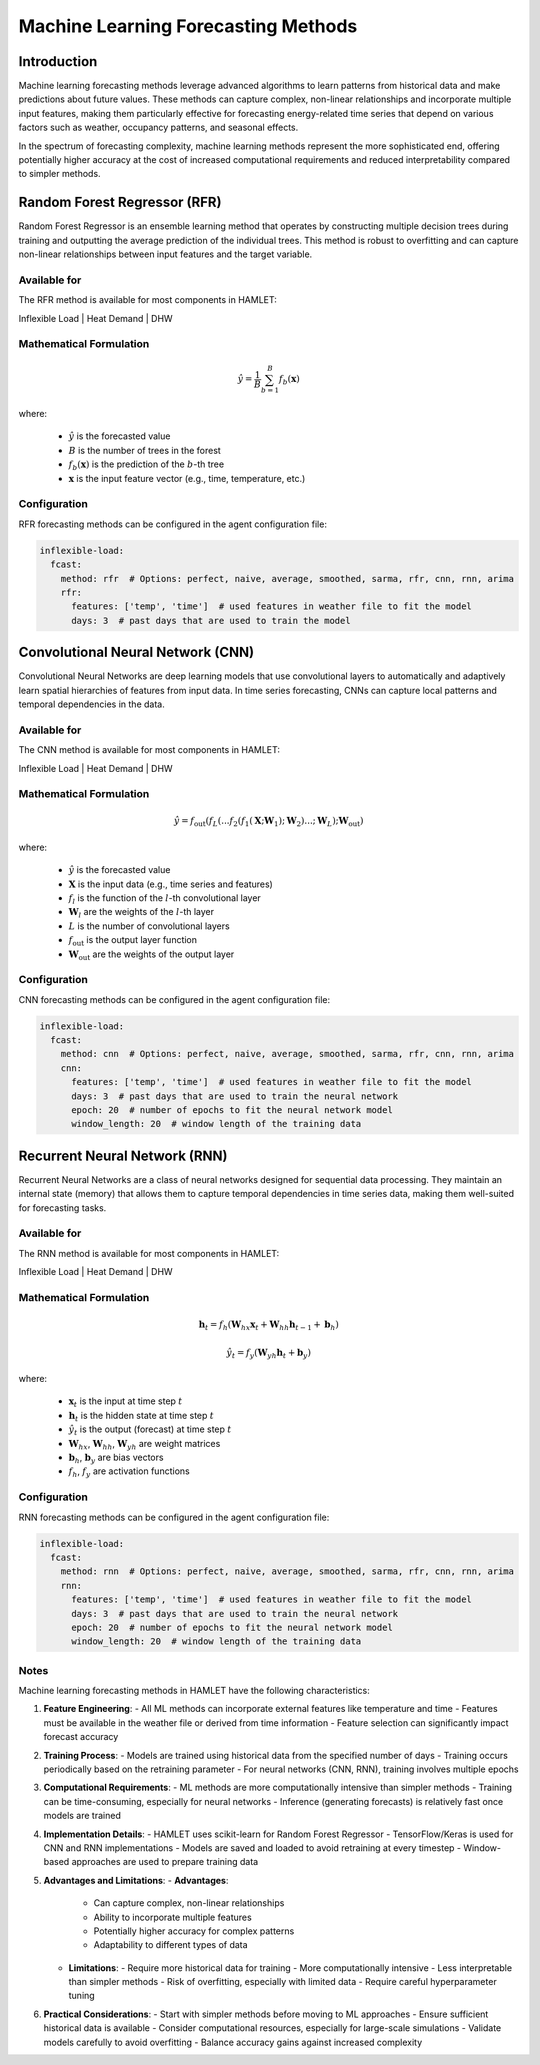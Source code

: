 Machine Learning Forecasting Methods
===============================

Introduction
-----------

Machine learning forecasting methods leverage advanced algorithms to learn patterns from historical data and make predictions about future values. These methods can capture complex, non-linear relationships and incorporate multiple input features, making them particularly effective for forecasting energy-related time series that depend on various factors such as weather, occupancy patterns, and seasonal effects.

In the spectrum of forecasting complexity, machine learning methods represent the more sophisticated end, offering potentially higher accuracy at the cost of increased computational requirements and reduced interpretability compared to simpler methods.

Random Forest Regressor (RFR)
-----------------------------

Random Forest Regressor is an ensemble learning method that operates by constructing multiple decision trees during training and outputting the average prediction of the individual trees. This method is robust to overfitting and can capture non-linear relationships between input features and the target variable.

Available for
~~~~~~~~~~~~

The RFR method is available for most components in HAMLET:

Inflexible Load | Heat Demand | DHW

Mathematical Formulation
~~~~~~~~~~~~~~~~~~~~~~~~

.. math::

   \hat{y} = \frac{1}{B} \sum_{b=1}^{B} f_b(\mathbf{x})

where:

   - :math:`\hat{y}` is the forecasted value
   - :math:`B` is the number of trees in the forest
   - :math:`f_b(\mathbf{x})` is the prediction of the :math:`b`-th tree
   - :math:`\mathbf{x}` is the input feature vector (e.g., time, temperature, etc.)

Configuration
~~~~~~~~~~~~

RFR forecasting methods can be configured in the agent configuration file:

.. code-block:: yaml

   inflexible-load:
     fcast:
       method: rfr  # Options: perfect, naive, average, smoothed, sarma, rfr, cnn, rnn, arima
       rfr:
         features: ['temp', 'time']  # used features in weather file to fit the model
         days: 3  # past days that are used to train the model

Convolutional Neural Network (CNN)
---------------------------------

Convolutional Neural Networks are deep learning models that use convolutional layers to automatically and adaptively learn spatial hierarchies of features from input data. In time series forecasting, CNNs can capture local patterns and temporal dependencies in the data.

Available for
~~~~~~~~~~~~

The CNN method is available for most components in HAMLET:

Inflexible Load | Heat Demand | DHW

Mathematical Formulation
~~~~~~~~~~~~~~~~~~~~~~~~

.. math::

   \hat{y} = f_{\text{out}}(f_L(...f_2(f_1(\mathbf{X}; \mathbf{W}_1); \mathbf{W}_2)...; \mathbf{W}_L); \mathbf{W}_{\text{out}})

where:

   - :math:`\hat{y}` is the forecasted value
   - :math:`\mathbf{X}` is the input data (e.g., time series and features)
   - :math:`f_l` is the function of the :math:`l`-th convolutional layer
   - :math:`\mathbf{W}_l` are the weights of the :math:`l`-th layer
   - :math:`L` is the number of convolutional layers
   - :math:`f_{\text{out}}` is the output layer function
   - :math:`\mathbf{W}_{\text{out}}` are the weights of the output layer

Configuration
~~~~~~~~~~~~

CNN forecasting methods can be configured in the agent configuration file:

.. code-block:: yaml

   inflexible-load:
     fcast:
       method: cnn  # Options: perfect, naive, average, smoothed, sarma, rfr, cnn, rnn, arima
       cnn:
         features: ['temp', 'time']  # used features in weather file to fit the model
         days: 3  # past days that are used to train the neural network
         epoch: 20  # number of epochs to fit the neural network model
         window_length: 20  # window length of the training data

Recurrent Neural Network (RNN)
----------------------------

Recurrent Neural Networks are a class of neural networks designed for sequential data processing. They maintain an internal state (memory) that allows them to capture temporal dependencies in time series data, making them well-suited for forecasting tasks.

Available for
~~~~~~~~~~~~

The RNN method is available for most components in HAMLET:

Inflexible Load | Heat Demand | DHW

Mathematical Formulation
~~~~~~~~~~~~~~~~~~~~~~~~

.. math::

   \mathbf{h}_t = f_h(\mathbf{W}_{hx}\mathbf{x}_t + \mathbf{W}_{hh}\mathbf{h}_{t-1} + \mathbf{b}_h)

   \hat{y}_t = f_y(\mathbf{W}_{yh}\mathbf{h}_t + \mathbf{b}_y)

where:

   - :math:`\mathbf{x}_t` is the input at time step :math:`t`
   - :math:`\mathbf{h}_t` is the hidden state at time step :math:`t`
   - :math:`\hat{y}_t` is the output (forecast) at time step :math:`t`
   - :math:`\mathbf{W}_{hx}`, :math:`\mathbf{W}_{hh}`, :math:`\mathbf{W}_{yh}` are weight matrices
   - :math:`\mathbf{b}_h`, :math:`\mathbf{b}_y` are bias vectors
   - :math:`f_h`, :math:`f_y` are activation functions

Configuration
~~~~~~~~~~~~

RNN forecasting methods can be configured in the agent configuration file:

.. code-block:: yaml

   inflexible-load:
     fcast:
       method: rnn  # Options: perfect, naive, average, smoothed, sarma, rfr, cnn, rnn, arima
       rnn:
         features: ['temp', 'time']  # used features in weather file to fit the model
         days: 3  # past days that are used to train the neural network
         epoch: 20  # number of epochs to fit the neural network model
         window_length: 20  # window length of the training data

Notes
~~~~~

Machine learning forecasting methods in HAMLET have the following characteristics:

1. **Feature Engineering**:
   - All ML methods can incorporate external features like temperature and time
   - Features must be available in the weather file or derived from time information
   - Feature selection can significantly impact forecast accuracy

2. **Training Process**:
   - Models are trained using historical data from the specified number of days
   - Training occurs periodically based on the retraining parameter
   - For neural networks (CNN, RNN), training involves multiple epochs

3. **Computational Requirements**:
   - ML methods are more computationally intensive than simpler methods
   - Training can be time-consuming, especially for neural networks
   - Inference (generating forecasts) is relatively fast once models are trained

4. **Implementation Details**:
   - HAMLET uses scikit-learn for Random Forest Regressor
   - TensorFlow/Keras is used for CNN and RNN implementations
   - Models are saved and loaded to avoid retraining at every timestep
   - Window-based approaches are used to prepare training data

5. **Advantages and Limitations**:
   - **Advantages**:
     - Can capture complex, non-linear relationships
     - Ability to incorporate multiple features
     - Potentially higher accuracy for complex patterns
     - Adaptability to different types of data

   - **Limitations**:
     - Require more historical data for training
     - More computationally intensive
     - Less interpretable than simpler methods
     - Risk of overfitting, especially with limited data
     - Require careful hyperparameter tuning

6. **Practical Considerations**:
   - Start with simpler methods before moving to ML approaches
   - Ensure sufficient historical data is available
   - Consider computational resources, especially for large-scale simulations
   - Validate models carefully to avoid overfitting
   - Balance accuracy gains against increased complexity